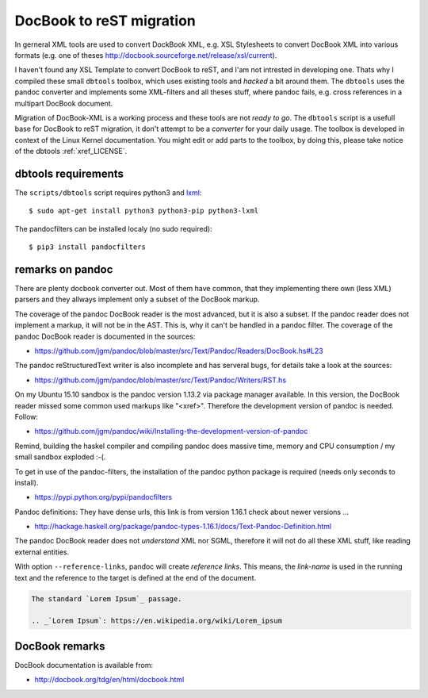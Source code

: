.. -*- coding: utf-8; mode: rst -*-

.. _xref_dbtools:

=========================
DocBook to reST migration
=========================

In gerneral XML tools are used to convert DockBook XML, e.g. XSL Stylesheets to
convert DocBook XML into various formats (e.g. one of theses
http://docbook.sourceforge.net/release/xsl/current).

I haven't found any XSL Template to convert DocBook to reST, and I'am not
intrested in developing one. Thats why I compiled these small ``dbtools``
toolbox, which uses existing tools and *hacked* a bit around them.  The
``dbtools`` uses the pandoc converter and implements some XML-filters and all
theses stuff, where pandoc fails, e.g. cross references in a multipart DocBook
document.

Migration of DocBook-XML is a working process and these tools are not *ready to
go*.  The ``dbtools`` script is a usefull base for DocBook to reST migration, it
don't attempt to be a *converter* for your daily usage. The toolbox is developed
in context of the Linux Kernel documentation. You might edit or add parts to the
toolbox, by doing this, please take notice of the dbtools :ref:`xref_LICENSE`.


dbtools requirements
====================

The ``scripts/dbtools`` script requires python3 and `lxml`_::

   $ sudo apt-get install python3 python3-pip python3-lxml

The pandocfilters can be installed localy (no sudo required)::

   $ pip3 install pandocfilters


remarks on pandoc
=================

There are plenty docbook converter out. Most of them have common, that they
implementing there own (less XML) parsers and they allways implement only a
subset of the DocBook markup.

The coverage of the pandoc DocBook reader is the most advanced, but it is also a
subset.  If the pandoc reader does not implement a markup, it will not be in the
AST. This is, why it can't be handled in a pandoc filter. The coverage of the
pandoc DocBook reader is documented in the sources:

* https://github.com/jgm/pandoc/blob/master/src/Text/Pandoc/Readers/DocBook.hs#L23

The pandoc reStructuredText writer is also incomplete and has serveral bugs, for
details take a look at the sources:

* https://github.com/jgm/pandoc/blob/master/src/Text/Pandoc/Writers/RST.hs

On my Ubuntu 15.10 sandbox is the pandoc version 1.13.2 via package manager
available. In this version, the DocBook reader missed some common used markups
like "<xref>". Therefore the development version of pandoc is needed. Follow:

* https://github.com/jgm/pandoc/wiki/Installing-the-development-version-of-pandoc

Remind, building the haskel compiler and compiling pandoc does massive time,
memory and CPU consumption / my small sandbox exploded :-(.

To get in use of the pandoc-filters, the installation of the pandoc python
package is required (needs only seconds to install).

* https://pypi.python.org/pypi/pandocfilters

Pandoc definitions: They have dense urls, this link is from version 1.16.1
check about newer versions ...

* http://hackage.haskell.org/package/pandoc-types-1.16.1/docs/Text-Pandoc-Definition.html

The pandoc DocBook reader does not *understand* XML nor SGML, therefore it
will not do all these XML stuff, like reading external entities.

With option ``--reference-links``, pandoc will create *reference links*. This
means, the *link-name* is used in the running text and the reference to the
target is defined at the end of the document.

.. code-block:: rst

   The standard `Lorem Ipsum`_ passage.

   .. _`Lorem Ipsum`: https://en.wikipedia.org/wiki/Lorem_ipsum

DocBook remarks
===============

DocBook documentation is available from:

* http://docbook.org/tdg/en/html/docbook.html



.. _lxml: http://lxml.de/
